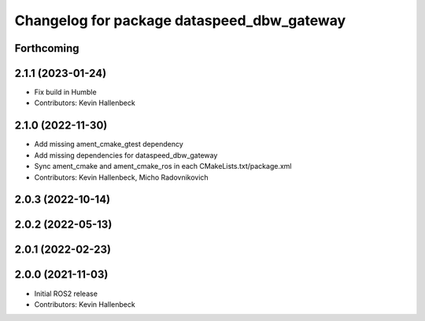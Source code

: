 ^^^^^^^^^^^^^^^^^^^^^^^^^^^^^^^^^^^^^^^^^^^
Changelog for package dataspeed_dbw_gateway
^^^^^^^^^^^^^^^^^^^^^^^^^^^^^^^^^^^^^^^^^^^

Forthcoming
-----------

2.1.1 (2023-01-24)
------------------
* Fix build in Humble
* Contributors: Kevin Hallenbeck

2.1.0 (2022-11-30)
------------------
* Add missing ament_cmake_gtest dependency
* Add missing dependencies for dataspeed_dbw_gateway
* Sync ament_cmake and ament_cmake_ros in each CMakeLists.txt/package.xml
* Contributors: Kevin Hallenbeck, Micho Radovnikovich

2.0.3 (2022-10-14)
------------------

2.0.2 (2022-05-13)
------------------

2.0.1 (2022-02-23)
------------------

2.0.0 (2021-11-03)
------------------
* Initial ROS2 release
* Contributors: Kevin Hallenbeck
